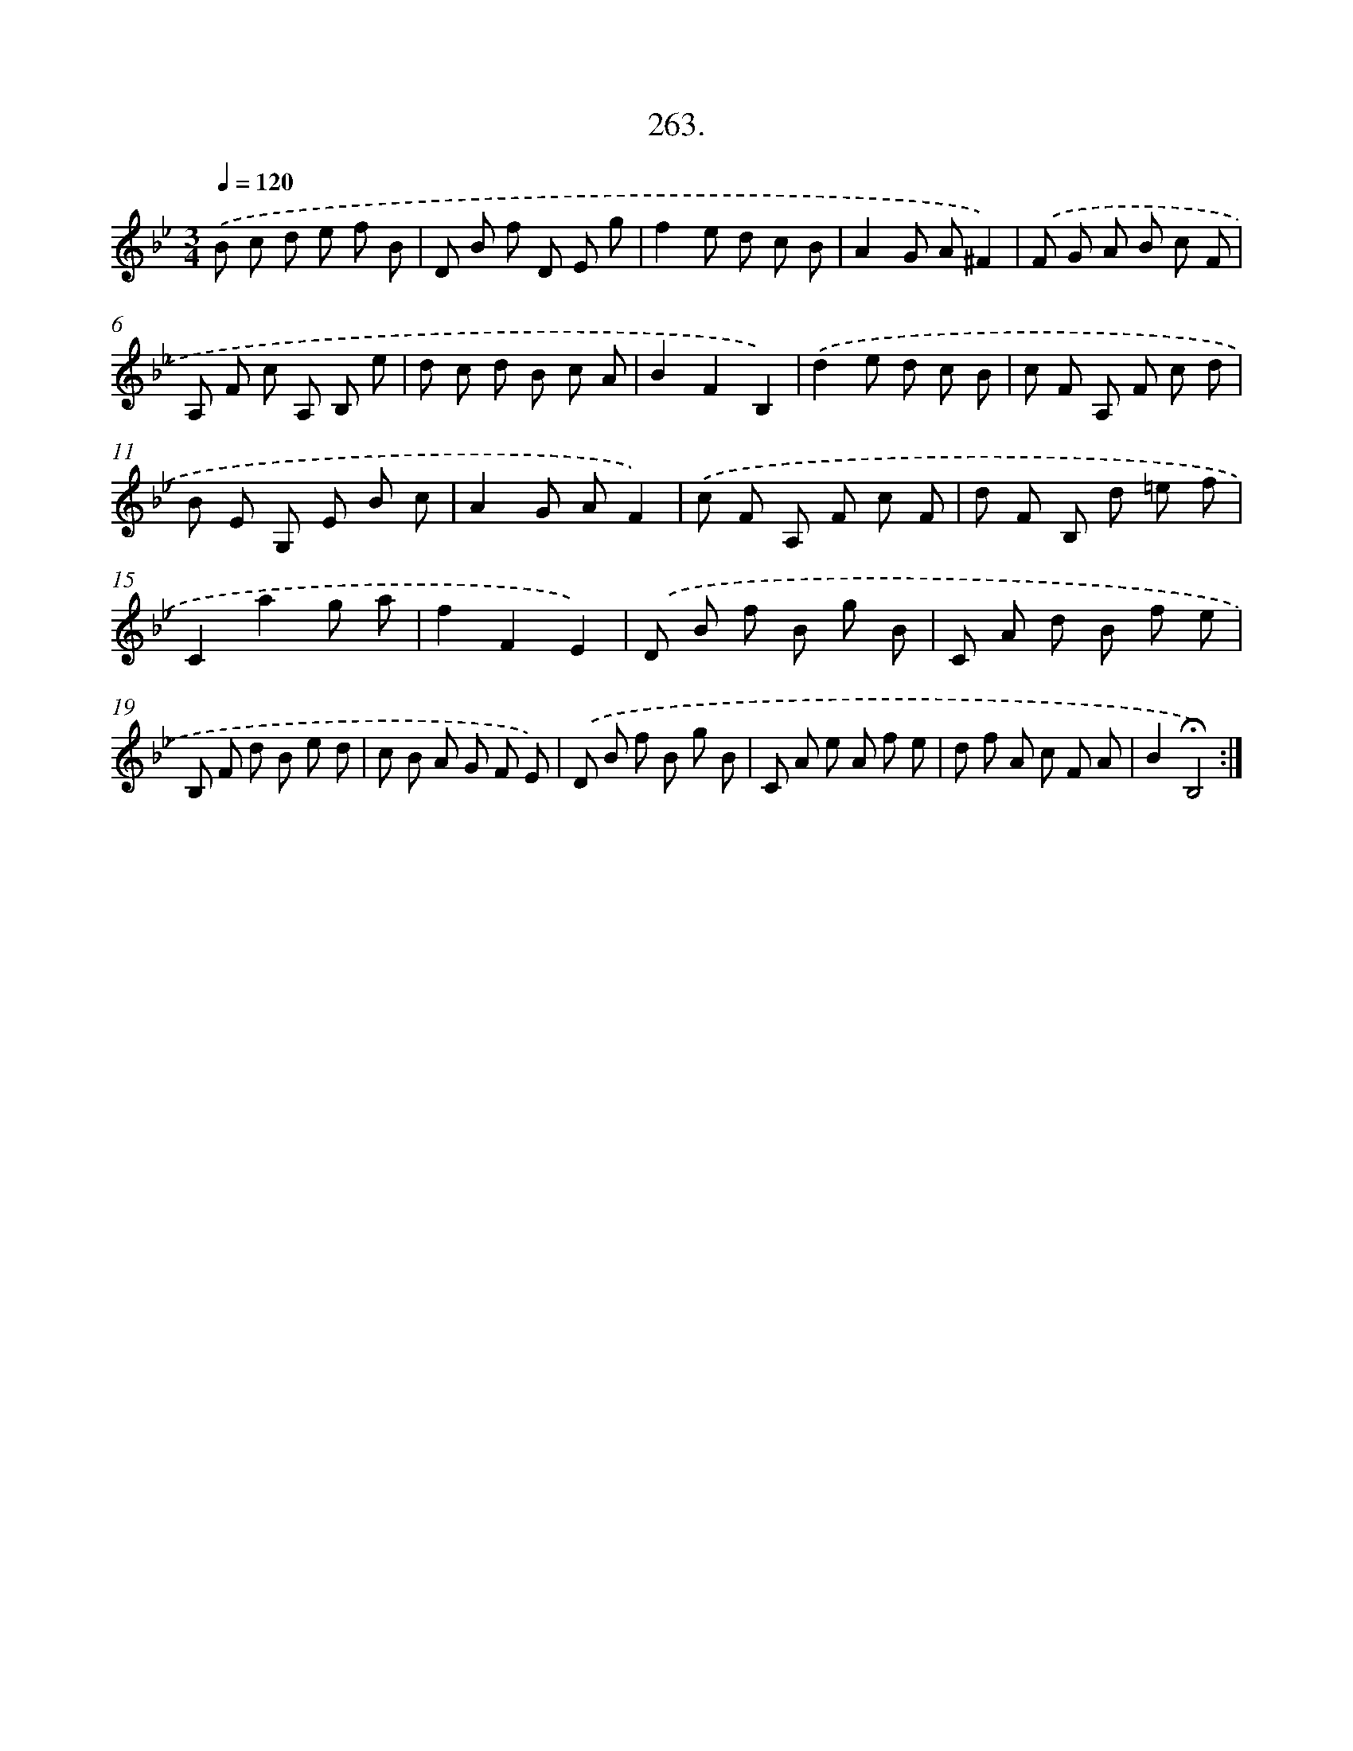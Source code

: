 X: 14280
T: 263.
%%abc-version 2.0
%%abcx-abcm2ps-target-version 5.9.1 (29 Sep 2008)
%%abc-creator hum2abc beta
%%abcx-conversion-date 2018/11/01 14:37:42
%%humdrum-veritas 2352255423
%%humdrum-veritas-data 3812736007
%%continueall 1
%%barnumbers 0
L: 1/8
M: 3/4
Q: 1/4=120
K: Bb clef=treble
.('B c d e f B |
D B f D E g |
f2e d c B |
A2G A^F2) |
.('F G A B c F |
A, F c A, B, e |
d c d B c A |
B2F2B,2) |
.('d2e d c B |
c F A, F c d |
B E G, E B c |
A2G AF2) |
.('c F A, F c F |
d F B, d =e f |
C2a2g a |
f2F2E2) |
.('D B f B g B |
C A d B f e |
B, F d B e d |
c B A G F E) |
.('D B f B g B |
C A e A f e |
d f A c F A |
B2!fermata!B,4) :|]
